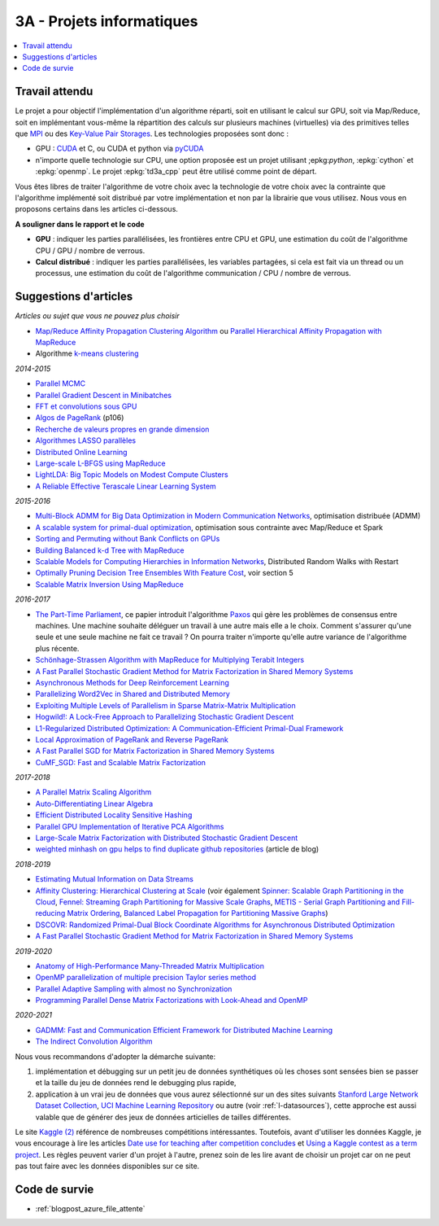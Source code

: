 
.. _l-projinfo3a:

.. index:: 3A

3A - Projets informatiques
==========================

.. contents::
    :local:

Travail attendu
+++++++++++++++

Le projet a pour objectif l'implémentation d'un algorithme réparti,
soit en utilisant le calcul sur GPU, soit via Map/Reduce,
soit en implémentant vous-même la répartition des calculs sur plusieurs machines (virtuelles)
via des primitives telles que `MPI <http://fr.wikipedia.org/wiki/Message_Passing_Interface>`_ ou des
`Key-Value Pair Storages <http://en.wikipedia.org/wiki/NoSQL>`_.
Les technologies proposées sont donc :

* GPU : `CUDA <http://fr.wikipedia.org/wiki/Compute_Unified_Device_Architecture>`_ et C, ou CUDA et python via
  `pyCUDA <http://mathema.tician.de/software/pycuda/>`_
* n'importe quelle technologie sur CPU, une option proposée
  est un projet utilisant ;epkg:`python`, :epkg:`cython` et :epkg:`openmp`.
  Le projet :epkg:`td3a_cpp` peut être utilisé comme point de départ.

Vous êtes libres de traiter l'algorithme de votre choix avec la technologie
de votre choix avec la contrainte que l'algorithme implémenté soit distribué
par votre implémentation et non par la librairie que vous utilisez.
Nous vous en proposons certains dans les articles ci-dessous.

**A souligner dans le rapport et le code**

* **GPU** : indiquer les parties parallélisées, les frontières entre CPU et GPU,
  une estimation du coût de l'algorithme CPU / GPU / nombre de verrous.
* **Calcul distribué** : indiquer les parties parallélisées,
  les variables partagées, si cela est fait via un thread ou un processus,
  une estimation du coût de l'algorithme communication / CPU / nombre de verrous.

.. _l-suggestio-articles-projet-3A:

Suggestions d'articles
++++++++++++++++++++++

*Articles ou sujet que vous ne pouvez plus choisir*

* `Map/Reduce Affinity Propagation Clustering Algorithm
  <http://www.ijeee.net/uploadfile/2014/0807/20140807114023665.pdf>`_ ou
  `Parallel Hierarchical Affinity Propagation with MapReduce
  <https://arxiv.org/abs/1403.7394>`_
* Algorithme `k-means clustering <https://en.wikipedia.org/wiki/K-means_clustering>`_

*2014-2015*

* `Parallel MCMC <http://arxiv.org/pdf/1010.1595v3.pdf>`_
* `Parallel Gradient Descent in Minibatches
  <http://research.microsoft.com/pubs/158712/distr_mini_batch.pdf>`_
* `FFT et convolutions sous GPU
  <http://cadik.posvete.cz/papers/cadikm-iv06-gpu.pdf>`_
* `Algos de PageRank
  <http://lintool.github.io/MapReduceAlgorithms/MapReduce-book-final.pdf>`_ (p106)
* `Recherche de valeurs propres en grande dimension
  <http://arxiv.org/pdf/1304.1467v3.pdf>`_
* `Algorithmes LASSO parallèles
  <http://arxiv.org/pdf/1411.6520v1.pdf>`_
* `Distributed Online Learning
  <http://arxiv.org/pdf/1308.4568v3.pdf>`_
* `Large-scale L-BFGS using MapReduce
  <http://papers.nips.cc/paper/5333-large-scale-l-bfgs-using-mapreduce>`_
* `LightLDA: Big Topic Models on Modest Compute Clusters
  <http://arxiv.org/abs/1412.1576>`_
* `A Reliable Effective Terascale Linear Learning System
  <http://jmlr.org/papers/volume15/agarwal14a/agarwal14a.pdf>`_

*2015-2016*

* `Multi-Block ADMM for Big Data Optimization in Modern Communication Networks
  <http://arxiv.org/abs/1504.01809>`_, optimisation distribuée (ADMM)
* `A scalable system for primal-dual optimization
  <http://arxiv.org/pdf/1507.01461v1.pdf>`_, optimisation sous contrainte avec Map/Reduce et Spark
* `Sorting and Permuting without Bank Conflicts on GPUs <http://arxiv.org/abs/1507.01391>`_
* `Building Balanced k-d Tree with MapReduce <http://arxiv.org/abs/1512.06389>`_
* `Scalable Models for Computing Hierarchies in Information Networks
  <http://arxiv.org/abs/1601.00626>`_,
  Distributed Random Walks with Restart
* `Optimally Pruning Decision Tree Ensembles With Feature Cost
  <http://arxiv.org/pdf/1601.00955v1.pdf>`_, voir section 5
* `Scalable Matrix Inversion Using MapReduce
  <https://cs.uwaterloo.ca/~ashraf/pubs/hpdc14matrix.pdf>`_

*2016-2017*

* `The Part-Time Parliament <http://research.microsoft.com/en-us/um/people/lamport/pubs/pubs.html#lamport-paxos>`_,
  ce papier introduit l'algorithme `Paxos <https://en.wikipedia.org/wiki/Paxos_(computer_science)>`_ qui gère les problèmes
  de consensus entre machines. Une machine souhaite déléguer un travail à une autre mais elle a le choix.
  Comment s'assurer qu'une seule et une seule machine ne fait ce travail ?
  On pourra traiter n'importe qu'elle autre variance de l'algorithme plus récente.
* `Schönhage-Strassen Algorithm with MapReduce for Multiplying Terabit Integers
  <http://people.apache.org/~szetszwo/ssmr20110429.pdf>`_
* `A Fast Parallel Stochastic Gradient Method for Matrix Factorization in Shared Memory Systems
  <http://jmlr.org/papers/v17/15-471.html>`_
* `Asynchronous Methods for Deep Reinforcement Learning
  <http://arxiv.org/pdf/1602.01783.pdf>`_
* `Parallelizing Word2Vec in Shared and Distributed Memory
  <http://arxiv.org/abs/1604.04661>`_
* `Exploiting Multiple Levels of Parallelism in Sparse Matrix-Matrix Multiplication
  <http://arxiv.org/abs/1510.00844>`_
* `Hogwild!: A Lock-Free Approach to Parallelizing Stochastic Gradient Descent
  <https://arxiv.org/pdf/1106.5730v2.pdf>`_
* `L1-Regularized Distributed Optimization: A Communication-Efficient Primal-Dual Framework
  <http://arxiv.org/pdf/1512.04011v2.pdf>`_
* `Local Approximation of PageRank and Reverse PageRank
  <https://static.googleusercontent.com/media/research.google.com/en//pubs/archive/34455.pdf>`_
* `A Fast Parallel SGD for Matrix Factorization in Shared Memory Systems
  <https://www.csie.ntu.edu.tw/~cjlin/papers/libmf/libmf.pdf>`_
* `CuMF_SGD: Fast and Scalable Matrix Factorization
  <https://arxiv.org/pdf/1610.05838.pdf>`_

*2017-2018*

* `A Parallel Matrix Scaling Algorithm
  <http://amestoy.perso.enseeiht.fr/doc/adru.pdf>`_
* `Auto-Differentiating Linear Algebra
  <https://arxiv.org/pdf/1710.08717.pdf>`_
* `Efficient Distributed Locality Sensitive Hashing
  <https://arxiv.org/abs/1210.7057>`_
* `Parallel GPU Implementation of Iterative PCA Algorithms
  <https://arxiv.org/abs/0811.1081v1>`_
* `Large-Scale Matrix Factorization with Distributed Stochastic Gradient Descent
  <https://researcher.watson.ibm.com/researcher/files/us-phaas/rj10482Updated.pdf>`_
* `weighted minhash on gpu helps to find duplicate github repositories
  <https://blog.sourced.tech//post/minhashcuda/>`_ (article de blog)

*2018-2019*

* `Estimating Mutual Information on Data Streams
  <https://dbis.ipd.kit.edu/download/camera_ready_17_with_copyright.pdf>`_
* `Affinity Clustering: Hierarchical Clustering at Scale
  <https://papers.nips.cc/paper/7262-affinity-clustering-hierarchical-clustering-at-scale.pdf>`_
  (voir également
  `Spinner: Scalable Graph Partitioning in the Cloud <https://arxiv.org/abs/1404.3861>`_,
  `Fennel: Streaming Graph Partitioning for Massive Scale Graphs
  <https://www.microsoft.com/en-us/research/publication/fennel-streaming-graph-partitioning-for-massive-scale-graphs/>`_,
  `METIS - Serial Graph Partitioning and Fill-reducing Matrix Ordering <https://github.com/EmanueleCannizzaro/metis>`_,
  `Balanced Label Propagation for Partitioning Massive Graphs <https://stanford.edu/~jugander/papers/wsdm13-blp.pdf>`_)
* `DSCOVR: Randomized Primal-Dual Block Coordinate Algorithms for Asynchronous Distributed Optimization
  <https://www.microsoft.com/en-us/research/wp-content/uploads/2017/10/dscovr.pdf>`_
* `A Fast Parallel Stochastic Gradient Method for Matrix Factorization in Shared Memory Systems
  <https://www.csie.ntu.edu.tw/~cjlin/papers/libmf/libmf_journal.pdf>`_

*2019-2020*

* `Anatomy of High-Performance Many-Threaded Matrix Multiplication
  <http://www.cs.utexas.edu/users/flame/pubs/blis3_ipdps14.pdf>`_
* `OpenMP parallelization of multiple precision Taylor series method
  <https://arxiv.org/abs/1908.09301>`_
* `Parallel Adaptive Sampling with almost no Synchronization
  <https://arxiv.org/abs/1903.09422>`_
* `Programming Parallel Dense Matrix Factorizations with Look-Ahead and OpenMP
  <https://arxiv.org/abs/1804.07017>`_

*2020-2021*

* `GADMM: Fast and Communication Efficient Framework for Distributed Machine Learning
  <https://www.jmlr.org/papers/volume21/19-718/19-718.pdf>`_
* `The Indirect Convolution Algorithm <https://arxiv.org/pdf/1907.02129.pdf>`_

Nous vous recommandons d'adopter la démarche suivante:

#. implémentation et débugging sur un petit jeu de données synthétiques
   où les choses sont sensées bien se passer
   et la taille du jeu de données rend le debugging plus rapide,
#. application à un vrai jeu de données que vous aurez sélectionné sur un des sites suivants
   `Stanford Large Network Dataset Collection <http://snap.stanford.edu/data/>`_,
   `UCI Machine Learning Repository <https://archive.ics.uci.edu/ml/datasets.html>`_
   ou autre (voir :ref:`l-datasources`), cette approche est aussi valable
   que de générer des jeux de données articielles de tailles différentes.

Le site
`Kaggle <https://www.kaggle.com/competitions/search?
SearchVisibility=AllCompetitions&ShowActive=true&ShowCompleted=true&
ShowProspect=true&ShowOpenToAll=true&ShowPrivate=true&
ShowLimited=true&DeadlineColumnSort=Descending>`_ `(2) <http://inclass.kaggle.com/>`_
référence de nombreuses compétitions intéressantes.
Toutefois, avant d'utiliser les données Kaggle, je vous encourage à lire les articles
`Date use for teaching after competition concludes
<https://www.kaggle.com/c/decoding-the-human-brain/forums/t/8331/date-use-for-teaching-after-competition-concludes>`_
et `Using a Kaggle contest as a term project
<https://www.kaggle.com/forums/t/2745/using-a-kaggle-contest-as-a-term-project>`_.
Les règles peuvent varier d'un projet à l'autre, prenez soin de les lire avant de choisir un projet
car on ne peut pas tout faire avec les données disponibles sur ce site.

.. index:: PageRank, k-means, factorisation de matrice

Code de survie
++++++++++++++

* :ref:`blogpost_azure_file_attente`
